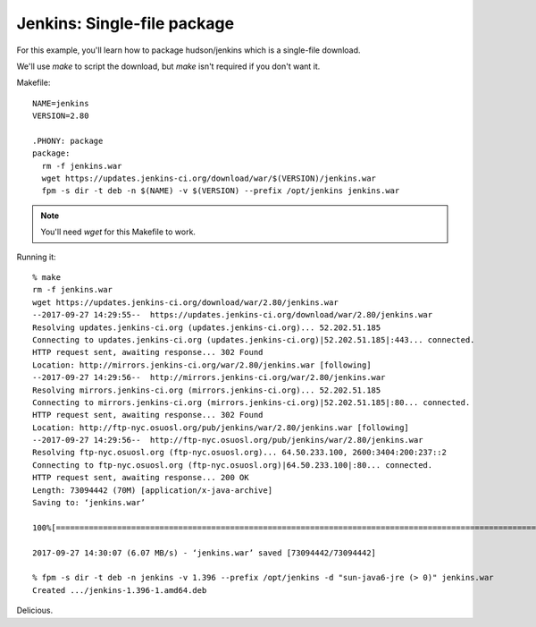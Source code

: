 Jenkins: Single-file package
===================

For this example, you'll learn how to package hudson/jenkins which is a
single-file download.

We'll use `make` to script the download, but `make` isn't required if you don't want it.

Makefile::

    NAME=jenkins
    VERSION=2.80

    .PHONY: package
    package:
      rm -f jenkins.war
      wget https://updates.jenkins-ci.org/download/war/$(VERSION)/jenkins.war
      fpm -s dir -t deb -n $(NAME) -v $(VERSION) --prefix /opt/jenkins jenkins.war

.. note:: You'll need `wget` for this Makefile to work.

Running it::

    % make
    rm -f jenkins.war
    wget https://updates.jenkins-ci.org/download/war/2.80/jenkins.war
    --2017-09-27 14:29:55--  https://updates.jenkins-ci.org/download/war/2.80/jenkins.war
    Resolving updates.jenkins-ci.org (updates.jenkins-ci.org)... 52.202.51.185
    Connecting to updates.jenkins-ci.org (updates.jenkins-ci.org)|52.202.51.185|:443... connected.
    HTTP request sent, awaiting response... 302 Found
    Location: http://mirrors.jenkins-ci.org/war/2.80/jenkins.war [following]
    --2017-09-27 14:29:56--  http://mirrors.jenkins-ci.org/war/2.80/jenkins.war
    Resolving mirrors.jenkins-ci.org (mirrors.jenkins-ci.org)... 52.202.51.185
    Connecting to mirrors.jenkins-ci.org (mirrors.jenkins-ci.org)|52.202.51.185|:80... connected.
    HTTP request sent, awaiting response... 302 Found
    Location: http://ftp-nyc.osuosl.org/pub/jenkins/war/2.80/jenkins.war [following]
    --2017-09-27 14:29:56--  http://ftp-nyc.osuosl.org/pub/jenkins/war/2.80/jenkins.war
    Resolving ftp-nyc.osuosl.org (ftp-nyc.osuosl.org)... 64.50.233.100, 2600:3404:200:237::2
    Connecting to ftp-nyc.osuosl.org (ftp-nyc.osuosl.org)|64.50.233.100|:80... connected.
    HTTP request sent, awaiting response... 200 OK
    Length: 73094442 (70M) [application/x-java-archive]
    Saving to: ‘jenkins.war’

    100%[=======================================================================================================>] 73,094,442  7.71MB/s   in 11s

    2017-09-27 14:30:07 (6.07 MB/s) - ‘jenkins.war’ saved [73094442/73094442]

    % fpm -s dir -t deb -n jenkins -v 1.396 --prefix /opt/jenkins -d "sun-java6-jre (> 0)" jenkins.war
    Created .../jenkins-1.396-1.amd64.deb

Delicious.
